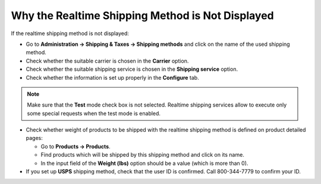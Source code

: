 *************************************************
Why the Realtime Shipping Method is Not Displayed
*************************************************

If the realtime shipping method is not displayed:

*   Go to **Administration → Shipping & Taxes → Shipping methods** and click on the name of the used shipping method.
*   Check whether the suitable carrier is chosen in the **Carrier** option.
*   Check whether the suitable shipping service is chosen in the **Shipping service** option.
*   Check whether the information is set up properly in the **Configure** tab.

.. note::

	Make sure that the **Test** mode check box is not selected. Realtime shipping services allow to execute only some special requests when the test mode is enabled.

*   Check whether weight of products to be shipped with the realtime shipping method is defined on product detailed pages:

    *   Go to **Products → Products**.
    *   Find products which will be shipped by this shipping method and click on its name.
    *   In the input field of the **Weight (lbs)** option should be a value (which is more than 0).

*   If you set up **USPS** shipping method, check that the user ID is confirmed. Call 800-344-7779 to confirm your ID.

